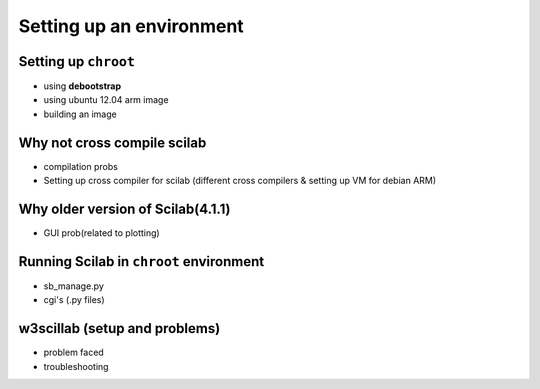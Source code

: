 =========================
Setting up an environment
=========================

Setting up ``chroot``
---------------------

+ using **debootstrap**
+ using ubuntu 12.04 arm image
+ building an image


Why not cross compile scilab
---------------------------

+ compilation probs 
+ Setting up cross compiler for scilab (different cross compilers & setting up VM for debian ARM)


Why older version of Scilab(4.1.1)
----------------------------------
    
* GUI prob(related to plotting)

Running Scilab in ``chroot`` environment
----------------------------------------

+ sb_manage.py
+ cgi's (.py files)


w3scillab (setup and problems)
------------------------------

+ problem faced
+ troubleshooting

